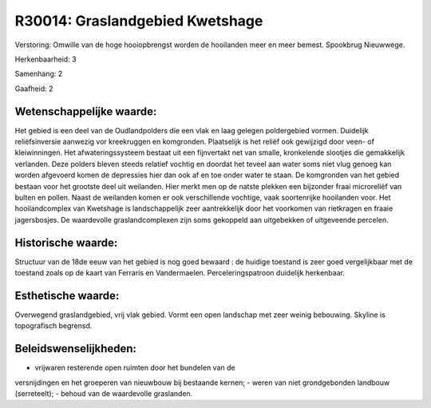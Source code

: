 R30014: Graslandgebied Kwetshage
================================

Verstoring:
Omwille van de hoge hooiopbrengst worden de hooilanden meer en meer
bemest. Spookbrug Nieuwwege.

Herkenbaarheid: 3

Samenhang: 2

Gaafheid: 2


Wetenschappelijke waarde:
~~~~~~~~~~~~~~~~~~~~~~~~~

Het gebied is een deel van de Oudlandpolders die een vlak en laag
gelegen poldergebied vormen. Duidelijk reliëfsinversie aanwezig vor
kreekruggen en komgronden. Plaatselijk is het reliëf ook gewijzigd door
veen- of kleiwinningen. Het afwateringssysteem bestaat uit een
fijnvertakt net van smalle, kronkelende slootjes die gemakkelijk
verlanden. Deze polders bleven steeds relatief vochtig en doordat het
teveel aan water soms niet vlug genoeg kan worden afgevoerd komen de
depressies hier dan ook af en toe onder water te staan. De komgronden
van het gebied bestaan voor het grootste deel uit weilanden. Hier merkt
men op de natste plekken een bijzonder fraai microreliëf van bulten en
pollen. Naast de weilanden komen er ook verschillende vochtige, vaak
soortenrijke hooilanden voor. Het hooilandcomplex van Kwetshage is
landschappelijk zeer aantrekkelijk door het voorkomen van rietkragen en
fraaie jagersbosjes. De waardevolle graslandcomplexen zijn soms
gekoppeld aan uitgebekken of uitgeveende percelen.


Historische waarde:
~~~~~~~~~~~~~~~~~~~

Structuur van de 18de eeuw van het gebied is nog goed bewaard : de
huidige toestand is zeer goed vergelijkbaar met de toestand zoals op de
kaart van Ferraris en Vandermaelen. Perceleringspatroon duidelijk
herkenbaar.


Esthetische waarde:
~~~~~~~~~~~~~~~~~~~

Overwegend graslandgebied, vrij vlak gebied. Vormt een open landschap
met zeer weinig bebouwing. Skyline is topografisch begrensd.




Beleidswenselijkheden:
~~~~~~~~~~~~~~~~~~~~~

- vrijwaren resterende open ruimten door het bundelen van de
versnijdingen en het groeperen van nieuwbouw bij bestaande kernen; -
weren van niet grondgebonden landbouw (serreteelt); - behoud van de
waardevolle graslanden.
